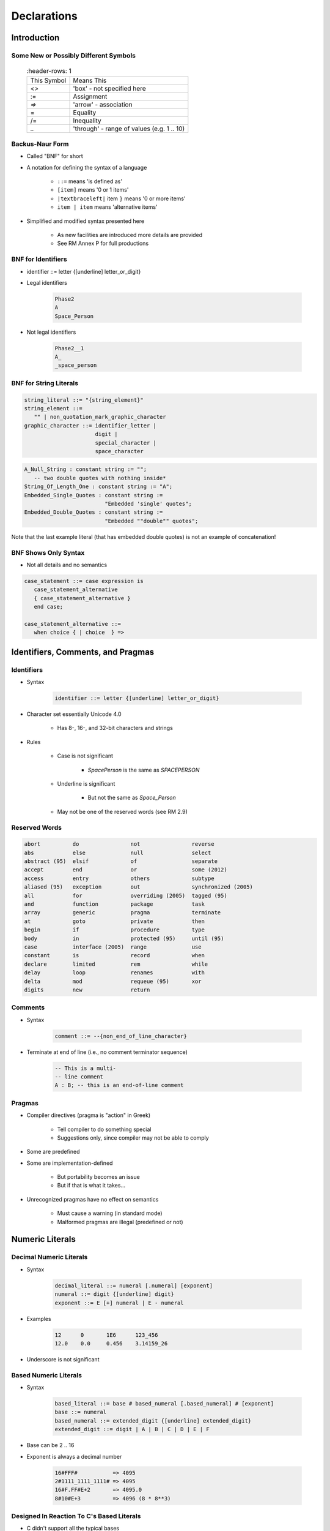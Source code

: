 
**************
Declarations
**************

==============
Introduction
==============

----------------------------------------
Some New or Possibly Different Symbols
----------------------------------------

 .. list-table::
   :header-rows: 1

  * - This Symbol

    - Means This

  * - `<>`

    - 'box' - not specified here

  * - :=

    - Assignment

  * - `=>`

    - 'arrow' - association

  * - =

    - Equality

  * - /=

    - Inequality

  * - `..`

    - 'through' - range of values (e.g. 1 .. 10)

------------------
Backus-Naur Form
------------------

.. |textbraceleft| replace:: :math:`\{`
.. |textbraceright| replace:: :math:`\}`
.. |textpipe| replace:: :math:`\|`

* Called "BNF" for short
* A notation for defining the syntax of a language

   - ``::=`` means 'is defined as'
   - ``[item]`` means '0 or 1 items'
   - ``|textbraceleft|`` item |textbraceright| means '0 or more items'
   - ``item | item`` means 'alternative items'

* Simplified and modified syntax presented here

   - As new facilities are introduced more details are provided
   - See RM Annex P for full productions

---------------------
BNF for Identifiers
---------------------

.. container:: columns

 .. container:: column

   * identifier ::=  letter {[underline] letter_or_digit}
 
   * Legal identifiers

      .. code:: Ada

         Phase2
         A
         Space_Person
 
   * Not legal identifiers

      .. code:: Ada

         Phase2__1
         A_
         _space_person

 .. container:: column

   .. image:: ../../images/identifier_flow.png
      :width: 60%
 
-------------------------
BNF for String Literals
-------------------------
.. |rightarrow| replace:: :math:`\rightarrow`

.. code:: Ada
    
   string_literal ::= "{string_element}"
   string_element ::=
      "" | non_quotation_mark_graphic_character
   graphic_character ::= identifier_letter | 
                         digit | 
                         special_character |
                         space_character

.. code:: Ada

   A_Null_String : constant string := "";
      -- two double quotes with nothing inside*
   String_Of_Length_One : constant string := "A";
   Embedded_Single_Quotes : constant string :=
                            "Embedded 'single' quotes";
   Embedded_Double_Quotes : constant string :=
                            "Embedded ""double"" quotes";

.. container:: speakernote

   Note that the last example literal (that has embedded double quotes) is not an example of concatenation!

-----------------------
BNF Shows Only Syntax
-----------------------

* Not all details and no semantics

.. code:: Ada

  case_statement ::= case expression is
     case_statement_alternative
     { case_statement_alternative }
     end case;
      
  case_statement_alternative ::=
     when choice { | choice  } =>
 
====================================
Identifiers, Comments, and Pragmas
====================================

-------------
Identifiers
-------------

* Syntax

   .. code:: Ada

      identifier ::= letter {[underline] letter_or_digit}
 
* Character set essentially Unicode 4.0

   - Has 8-, 16-, and 32-bit characters and strings

* Rules

   - Case is not significant

      + `SpacePerson` is the same as `SPACEPERSON`

   - Underline is significant

      + But not the same as `Space_Person`

   - May not be one of the reserved words (see RM 2.9)

----------------
Reserved Words
----------------

.. code:: Ada

   abort          do                not                reverse
   abs            else              null               select
   abstract (95)  elsif             of                 separate
   accept         end               or                 some (2012)
   access         entry             others             subtype
   aliased (95)   exception         out                synchronized (2005)
   all            for               overriding (2005)  tagged (95)
   and            function          package            task
   array          generic           pragma             terminate
   at             goto              private            then
   begin          if                procedure          type
   body           in                protected (95)     until (95)
   case           interface (2005)  range              use
   constant       is                record             when
   declare        limited           rem                while
   delay          loop              renames            with
   delta          mod               requeue (95)       xor
   digits         new               return

----------
Comments
----------

* Syntax

   .. code:: Ada

      comment ::= --{non_end_of_line_character}
 
* Terminate at end of line (i.e., no comment terminator sequence)

   .. code:: Ada

      -- This is a multi-
      -- line comment
      A : B; -- this is an end-of-line comment
 
---------
Pragmas
---------

* Compiler directives (pragma is "action" in Greek)

   - Tell compiler to do something special
   - Suggestions only, since compiler may not be able to comply

* Some are predefined
* Some are implementation-defined

   - But portability becomes an issue
   - But if that is what it takes...

* Unrecognized pragmas have no effect on semantics

   - Must cause a warning (in standard mode)
   - Malformed pragmas are illegal (predefined or not)

==================
Numeric Literals
==================

--------------------------
Decimal Numeric Literals
--------------------------

* Syntax

   .. code:: Ada

      decimal_literal ::= numeral [.numeral] [exponent]
      numeral ::= digit {[underline] digit}
      exponent ::= E [+] numeral | E - numeral
 
* Examples

   .. code:: Ada

      12      0       1E6      123_456
      12.0    0.0     0.456    3.14159_26
 
* Underscore is not significant

------------------------
Based Numeric Literals
------------------------

* Syntax

   .. code:: Ada

      based_literal ::= base # based_numeral [.based_numeral] # [exponent]
      base ::= numeral
      based_numeral ::= extended_digit {[underline] extended_digit}
      extended_digit ::= digit | A | B | C | D | E | F
 
* Base can be 2 .. 16
* Exponent is always a decimal number

   .. code:: Ada

      16#FFF#           => 4095
      2#1111_1111_1111# => 4095
      16#F.FF#E+2       => 4095.0
      8#10#E+3          => 4096 (8 * 8**3)
 
--------------------------------------------
Designed In Reaction To C's Based Literals
--------------------------------------------

* C didn't support all the typical bases

   - Only bases 8, 10, 16 

   - Why not base 2?! (It does now)

* C's octal literals started with zero

   - Not human friendly |rightarrow| unproductive
   - Easy to misinterpret
   - Easy to change without realizing

=====================
Object Declarations
=====================

--------------
Declarations
--------------

* Most declarations associate a name with an entity

   - Objects
   - Types
   - Subprograms
   - et cetera

* All names must be declared before used

   - Most names must be explicitly declared

      + User-defined objects!

   - Some names are implicitly declared for you

      + Types and operations

* Predefined items are of course already declared

---------------------
Object Declarations
---------------------

* Variables and constants
* Basic Syntax

   .. code:: Ada

      object_declaration ::= defining_identifier_list :
          [constant] subtype_indication [:= expression];
      defining_identifier_list ::= defining_identifier
                                   {, defining_identifier}
      subtype_indication ::= name [constraint]
 
* Examples

   .. code:: Ada

      Z, Phase : Analog;
      Max : constant Integer := 200;
      -- variable with a constraint
      Count : Integer range 0 .. Max := 0;
      -- dynamic initial value via function call
      Root : Tree := F(X);
 
------------------------------
Multiple Object Declarations
------------------------------

* Allowed for convenience

   .. code:: Ada

      A, B : Integer := F(X);
 
* Semantically same as series of single declarations

   .. code:: Ada

      A : Integer := F(X);
      B : Integer := F(X);
 
* Thus they could receive different values!

   .. code:: Ada

      T1, T2 : Time := Clock;
 
-------------------------
Predefined Declarations
-------------------------

* Many items are already declared for users

   - Defined by language standard
   - Defined by the implementation

* See Annex A for details of predefined declarations

   - Package named `Standard`
   - Numeric types and operators
   - Character types and string types
   - Input/Output facilities
   - String handling facilities
   - Access to command line arguments
   - Many, many others

* Half the RM describes the Standard Libraries

   - Some in the optional Specialized Needs Annexes too

------------------------------------
Implicit vs. Explicit Declarations
------------------------------------

* Explicit declarations actually appear in the source

   .. code:: Ada

      type Counter is range 0 .. 1000;
 
* Implicit declarations are declared automatically by the compiler

   .. code:: Ada

      function "+" ( Left, Right : Counter ) return Counter;
      function "-" ( Left, Right : Counter ) return Counter;
      function "*" ( Left, Right : Counter ) return Counter;
      function "/" ( Left, Right : Counter ) return Counter;
      ...
 
-------------
Elaboration
-------------

* Means by which declarations achieve their effects
* Essentially the execution of the declaration

   - Happens at run-time, if at all

* Objects

   - Memory logically allocated
   - Initial values assigned

* Elaboration is linear, based on the program text

   .. code:: Ada

      declare
        First_One : Integer := 10;
        Next_One : Integer := First_One;
        Another_One : Integer := Next_One;
      begin
        ...
 
=================
Universal Types
=================

-----------------
Universal Types
-----------------

* Implicitly defined 

* Represent entire classes of numeric types

   - `universal_integer`
   - `universal_real`
   - `universal_fixed`

* Values match any integer or real type, respectively

   - Values are implicitly converted to required type

      .. code:: Ada

         X : Integer64 := 2;
         Y : Integer8 := 2;
 
----------------------------------------
Numeric Literals Are Universally Typed
----------------------------------------

* No need to specify the "size" or "class"

   - No need for suffixes indicating unsigned, long, etc
   - e.g ``0UL`` in C

* Compiler keeps everything straight

   - No bugs due to loading insufficient number of bytes

      .. code:: Ada

         X : Unsigned_Long := 0;
         Y : Unsigned_Short := 0;
 
----------------------------------------
Literals Must Match "Class" of Context
----------------------------------------

* `universal_integer` literals match the integer types
* `universal_real` literals match the fixed and floating point types
* Legal

   .. code:: Ada

      X : Integer := 2;
      Y : Float := 2.0;
 
* Not legal

   .. code:: Ada

      X : Integer := 2.0;
      Y : Float := 2;
 
===============
Named Numbers
===============

---------------
Named Numbers
---------------

* Associate a name with a literal expression

   - Presumably to be used in place of the expression

* Syntax

   .. code:: Ada

      number_declaration ::=
         defining_identifier_list : constant
                                  := static_expression;
 
* Expression must be static
* Are of universal types

   - `universal_integer` and `universal_real`
   - Thus compatible with any integer or real type, respectively

   .. code:: Ada

      Pi : constant := 3.141592654;
      One_Third : constant := 1.0 / 3.0;
 
--------------------------------------
A Sample Collection of Named Numbers
--------------------------------------

.. code:: Ada

   package Physical_Constants is
     Polar_Radius : constant := 20_856_010.51;
     Equatorial_Radius : constant := 20_926_469.20;
     Earth_Diameter : constant :=
       2.0 * ((Polar_Radius + Equatorial_Radius)/2.0);
     Gravity : constant := 32.1740_4855_6430_4;
     Sea_Level_Air_Density : constant :=
       0.002378;
     Altitude_Of_Tropopause : constant := 36089.0;
     Tropopause_Temperature : constant := -56.5;
   end Physical_Constants;
 
----------------------
Named Number Benefit
----------------------

.. container:: columns

 .. container:: column
  
    * Evaluated exactly at compile time

       - Just as if expression was used directly in the code

    * Thus no loss of accuracy in different type contexts
    
    .. code:: Ada
    
      NN : constant := 1.0 / 3.0;   
      C  : constant float :=
           1.0 / 3.0;

 .. container:: column
  
    * NN as ...

       - Float value |rightarrow| 3.33333E-01
       - Long Float value |rightarrow| 3.33333333333333E-01
       - Long Long Float value |rightarrow| 3.33333333333333333E-01

    * C as ...

       - Float value |rightarrow| 3.33333E-01
       - Long Float value |rightarrow| 3.33333343267441E-01
       - Long Long Float value |rightarrow| 3.33333343267440796E-01

======================
Scope and Visibility
======================

----------------------
Scope and Visibility
----------------------

* Determine those places in which a given name can be used to reference a given entity
* Scope of a name

   - Region of text where potentially available for reference
   - No longer exists when no longer "in scope"
   - Scopes can be nested

* Visibility of a name

   - Region of text where actually available for reference
   - Visibility rules determine which names are visible
   - When hidden, a name is "in scope" but not visible

------------------------------
Introducing Block Statements
------------------------------

* Statements with an optional declarative part

   - Must occur within sequence of statements (between begin-end reserved word pairs)
   - Can be nested since they are themselves statements

* Form a semi-complete context for visibility examples
* Syntax

   .. code:: Ada

      [block-name :] declare
      {declarative part}
      begin
      statement-sequence
      end [block-name];
 
* Example

   .. code:: Ada

      Swap:  declare
        Temp : Integer;
      begin
        Temp := U;
        U := V;
        V := Temp;
      end Swap;

----------------------
Scope and "Lifetime"
----------------------

.. container:: columns

 .. container:: column
  
    .. image:: ../../images/block_scope_example.png
    
 .. container:: column
  
    * Declared objects exist as long as they are in scope
    * Not controlled by keywords such as ``static`` etc.

-------------
Name Hiding
-------------

* Results from "homographs"

   - Homographs are indistinguishable names

   .. code:: Ada

      declare
        M : Integer;
      begin
        ... -- M here is an INTEGER
        declare
          M : Float;
        begin
          ... -- M here is a FLOAT
        end;
        ... -- M here is an INTEGER
      end;
 
-------------------
Overcoming Hiding
-------------------

.. container:: columns

 .. container:: column
  
    * Based on providing additional name qualifiers

       - Works for any named scope

    * But should question use of object homographs

       - These are just example names - not necessarily good ones!

 .. container:: column
  
    .. code:: Ada
    
       Outer : declare
         M : Integer;
       begin
         ...
         declare
           M : Float;
         begin
           Outer.M := Integer(M);
         end;
         ...
       end Outer;
     
================
Aspect Clauses
================

----------------
Aspect Clauses
----------------

.. admonition:: Language Variant

   Ada 2012

* Define characteristics of a declared entity
* Applicable to objects, types, program units, etc.
* Syntax

   .. code:: Ada

      aspect_specification ::= with aspect_mark [ => expression]
                               {, aspect_mark [ => expression] }
 
   - Note this is always part of a larger construct, i.e., never stand-alone

* Many `aspect_mark`s defined by the language
* Vendors can define `aspect_mark`s too

--------------------------------
Aspect Clause Example: Objects
--------------------------------

.. admonition:: Language Variant

   Ada 2012

* Updated object syntax

   .. code:: Ada

      object_declaration ::= defining_identifier_list :
                             [constant] subtype_indication
                             [:= expression]
                             with aspect_mark [ => expression]
                             {, aspect_mark [ => expression] };
 
* Usage

   .. code:: Ada

      CR : Control_Register
         with Size => 8,
         Address => To_Address (16#DEAD_BEEF#);
 
------------------------
Boolean Aspect Clauses
------------------------

.. admonition:: Language Variant

   Ada 2012

* Support shorthand when "True" is the value to be specified

   - Longhand

      .. code:: Ada

         procedure Foo with inline => true;
 
   - Shorthand

      .. code:: Ada

         procedure Foo with inline;
 
* If aspect is omitted entirely, the value is "False"

   - Longhand

      .. code:: Ada

         procedure Foo with inline => false;
 
   - Shorthand

      .. code:: Ada

         procedure Foo;
 
      + Original form!

=========
Summary
=========

---------
Summary
---------

* BNF provides a detailed syntax definition

   - See Annex P, including index at end

* All declarations are permanently of a single type

   - But recall flexibility of OOP from Overview

* Elaboration concept is not really new

   - Applies to other entities as well as objects

* Scope and visibility rules are fairly traditional

   - New language constructs deal with problems

* More detail will be introduced as need arises

   - How and when scopes come into existence
   - Additional declarations
   - Aspect clauses for other entities
